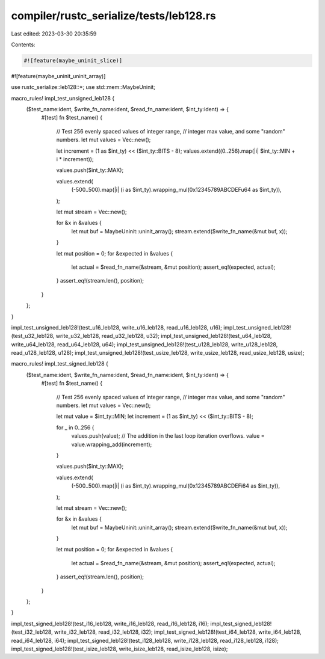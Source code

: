 compiler/rustc_serialize/tests/leb128.rs
========================================

Last edited: 2023-03-30 20:35:59

Contents:

.. code-block:: rs

    #![feature(maybe_uninit_slice)]
#![feature(maybe_uninit_uninit_array)]

use rustc_serialize::leb128::*;
use std::mem::MaybeUninit;

macro_rules! impl_test_unsigned_leb128 {
    ($test_name:ident, $write_fn_name:ident, $read_fn_name:ident, $int_ty:ident) => {
        #[test]
        fn $test_name() {
            // Test 256 evenly spaced values of integer range,
            // integer max value, and some "random" numbers.
            let mut values = Vec::new();

            let increment = (1 as $int_ty) << ($int_ty::BITS - 8);
            values.extend((0..256).map(|i| $int_ty::MIN + i * increment));

            values.push($int_ty::MAX);

            values.extend(
                (-500..500).map(|i| (i as $int_ty).wrapping_mul(0x12345789ABCDEFu64 as $int_ty)),
            );

            let mut stream = Vec::new();

            for &x in &values {
                let mut buf = MaybeUninit::uninit_array();
                stream.extend($write_fn_name(&mut buf, x));
            }

            let mut position = 0;
            for &expected in &values {
                let actual = $read_fn_name(&stream, &mut position);
                assert_eq!(expected, actual);
            }
            assert_eq!(stream.len(), position);
        }
    };
}

impl_test_unsigned_leb128!(test_u16_leb128, write_u16_leb128, read_u16_leb128, u16);
impl_test_unsigned_leb128!(test_u32_leb128, write_u32_leb128, read_u32_leb128, u32);
impl_test_unsigned_leb128!(test_u64_leb128, write_u64_leb128, read_u64_leb128, u64);
impl_test_unsigned_leb128!(test_u128_leb128, write_u128_leb128, read_u128_leb128, u128);
impl_test_unsigned_leb128!(test_usize_leb128, write_usize_leb128, read_usize_leb128, usize);

macro_rules! impl_test_signed_leb128 {
    ($test_name:ident, $write_fn_name:ident, $read_fn_name:ident, $int_ty:ident) => {
        #[test]
        fn $test_name() {
            // Test 256 evenly spaced values of integer range,
            // integer max value, and some "random" numbers.
            let mut values = Vec::new();

            let mut value = $int_ty::MIN;
            let increment = (1 as $int_ty) << ($int_ty::BITS - 8);

            for _ in 0..256 {
                values.push(value);
                // The addition in the last loop iteration overflows.
                value = value.wrapping_add(increment);
            }

            values.push($int_ty::MAX);

            values.extend(
                (-500..500).map(|i| (i as $int_ty).wrapping_mul(0x12345789ABCDEFi64 as $int_ty)),
            );

            let mut stream = Vec::new();

            for &x in &values {
                let mut buf = MaybeUninit::uninit_array();
                stream.extend($write_fn_name(&mut buf, x));
            }

            let mut position = 0;
            for &expected in &values {
                let actual = $read_fn_name(&stream, &mut position);
                assert_eq!(expected, actual);
            }
            assert_eq!(stream.len(), position);
        }
    };
}

impl_test_signed_leb128!(test_i16_leb128, write_i16_leb128, read_i16_leb128, i16);
impl_test_signed_leb128!(test_i32_leb128, write_i32_leb128, read_i32_leb128, i32);
impl_test_signed_leb128!(test_i64_leb128, write_i64_leb128, read_i64_leb128, i64);
impl_test_signed_leb128!(test_i128_leb128, write_i128_leb128, read_i128_leb128, i128);
impl_test_signed_leb128!(test_isize_leb128, write_isize_leb128, read_isize_leb128, isize);


